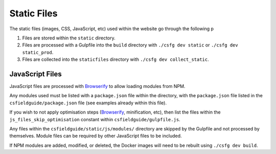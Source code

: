 Static Files
##############################################################################

The static files (images, CSS, JavaScript, etc) used within the website go through the following p

1. Files are stored within the ``static`` directory.
2. Files are processed with a Gulpfile into the ``build`` directory with ``./csfg dev static`` or ``./csfg dev static_prod``.
3. Files are collected into the ``staticfiles`` directory with ``./csfg dev collect_static``.

JavaScript Files
==============================================================================

JavaScript files are processed with `Browserify <http://browserify.org/>`_ to allow loading modules from NPM.

Any modules used must be listed with a ``package.json`` file within the directory, with the ``package.json`` file listed in the ``csfieldguide/package.json`` file (see examples already within this file).

If you wish to not apply optimisation steps (`Browserify <http://browserify.org/>`_, minification, etc), then list the files within the ``js_files_skip_optimisation`` constant within ``csfieldguide/gulpfile.js``.

Any files within the ``csfieldguide/static/js/modules/`` directory are skipped by the Gulpfile and not processed by themselves.
Module files can be required by other JavaScript files to be included.

If NPM modules are added, modified, or deleted, the Docker images will need to be rebuilt using ``./csfg dev build``.
